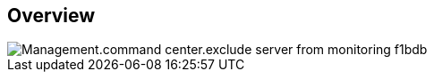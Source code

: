 
////

Comments Sections:
Used in:

_include/todo/Management.command_center.exclude_server_from_monitoring.adoc


////

== Overview
image::Management.command_center.exclude_server_from_monitoring-f1bdb.png[]
